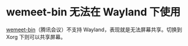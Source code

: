 * wemeet-bin 无法在 Wayland 下使用

[[https://aur.archlinux.org/packages/wemeet-bin][wemeet-bin]]（腾讯会议）不支持
Wayland，表现就是无法屏幕共享。切换到 Xorg 下则可以共享屏幕。

